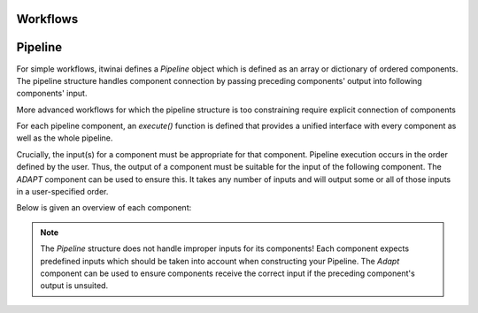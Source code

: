 Workflows
====================

Pipeline
===================


For simple workflows, itwinai defines a `Pipeline` object which is defined as an array or dictionary of ordered components.
The pipeline structure handles component connection by passing preceding components' output into following components' input. 

More advanced workflows for which the pipeline structure is too constraining require explicit connection of components


For each pipeline component, an `execute()` function is defined that provides a unified interface with every component as well as the whole pipeline.

Crucially, the input(s) for a component must be appropriate for that component.
Pipeline execution occurs in the order defined by the user. Thus, the output of a component must be suitable for the input of the following component.
The `ADAPT` component can be used to ensure this. It takes any number of inputs and will output some or all of those inputs in a user-specified order.


Below is given an overview of each component:


.. note::
    The `Pipeline` structure does not handle improper inputs for its components! 
    Each component expects predefined inputs which should be taken into account when constructing your Pipeline.
    The `Adapt` component can be used to ensure components receive the correct input if the preceding component's output is unsuited.